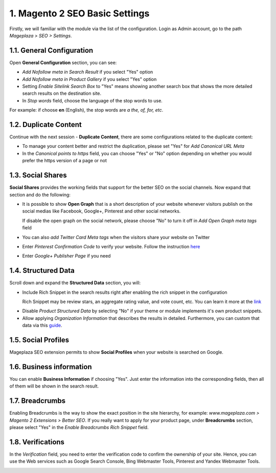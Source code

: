 1. Magento 2 SEO Basic Settings
^^^^^^^^^^^^^^^^^^^^^^^^^^^^

Firstly, we will familiar with the module via the list of the configuration. Login as Admin account, go to the path `Mageplaza > SEO > Settings`.

.. image:: https://i.imgur.com/doKUEMN.gif

1.1. General Configuration
################################

Open **General Configuration** section, you can see:

* `Add Nofollow meta in Search Result` if you select "Yes" option
* `Add Nofollow meta in Product Gallery` if you select "Yes" option
* Setting `Enable Sitelink Search Box` to "Yes" means showing another search box that shows the more detailed search results on the destination site.  
* In `Stop words` field, choose the language of the stop words to use. 
For example: if choose **en** (English), the stop words are *a the, of, for, etc*.

.. image:: http://i.imgur.com/zq9ngpr.png

1.2. Duplicate Content
########################

Continue with the next session - **Duplicate Content**, there are some configurations related to the duplicate content:

* To manage your content better and restrict the duplication, please set "Yes" for `Add Canonical URL Meta`
* In the `Canonical points to https` field, you can choose "Yes" or "No" option depending on whether you would prefer the https version of a page or not

.. image:: https://i.imgur.com/aQdKbPY.png

1.3. Social Shares
########################

**Social Shares** provides the working fields that support for the better SEO on the social channels. Now expand that section and do the following:

* It is possible to show **Open Graph** that is a short description of your website whenever visitors publish on the social medias like Facebook, Google+, Pinterest and other social networks. 

  If disable the open graph on the social network, please choose "No" to turn it off in `Add Open Graph meta tags` field

* You can also `add Twitter Card Meta tags` when the visitors share your website on Twitter

* Enter `Pinterest Confirmation Code` to verify your website. Follow the instruction `here <https://help.pinterest.com/en/articles/confirm-your-website#meta_tag>`_

* Enter `Google+ Publisher Page` if you need

.. image:: https://i.imgur.com/4Tje4Qy.png

1.4. Structured Data
########################

Scroll down and expand the **Structured Data** section, you will:

* Include Rich Snippet in the search results right after enabling the rich snippet in the configuration
  
  Rich Snippet may be review stars, an aggregate rating value, and vote count, etc. You can learn it more at the link_
  
.. _link: https://mageplaza.freshdesk.com/support/solutions/articles/6000122361--rich-snippets/

* Disable `Product Structured Data` by selecting "No" if your theme or module implements it's own product snippets.

* Allow applying `Organization Information` that describes the results in detailed. Furthermore, you can custom that data via this `guide <https://mageplaza.freshdesk.com/support/solutions/articles/6000122360>`_.

.. image::  https://i.imgur.com/RYqCiU4.png

1.5. Social Profiles
########################

Mageplaza SEO extension permits to show **Social Profiles** when your website is searched on Google.

.. image:: https://i.imgur.com/IyAoGwC.png

1.6. Business information
################################

You can enable **Business Information** if choosing "Yes". Just enter the information into the corresponding fields, then all of them will be shown in the search result.

.. image:: https://i.imgur.com/KvH8e3O.png

1.7. Breadcrumbs
########################

Enabling Breadcrumbs is the way to show the exact position in the site hierarchy, for example: `www.mageplaza.com > Magento 2 Extensions > Better SEO`. If you really want to apply for your product page, under **Breadcrumbs** section, please select "Yes" in the `Enable Breadcrumbs Rich Snippet` field.

.. image:: https://i.imgur.com/Xm5ZycF.png

1.8. Verifications
########################

In the `Verification` field, you need to enter the verification code to confirm the ownership of your site. Hence, you can use the Web services such as Google Search Console, Bing Webmaster Tools, Pinterest and Yandex Webmaster Tools.

.. image:: https://i.imgur.com/HyEIZhG.png
